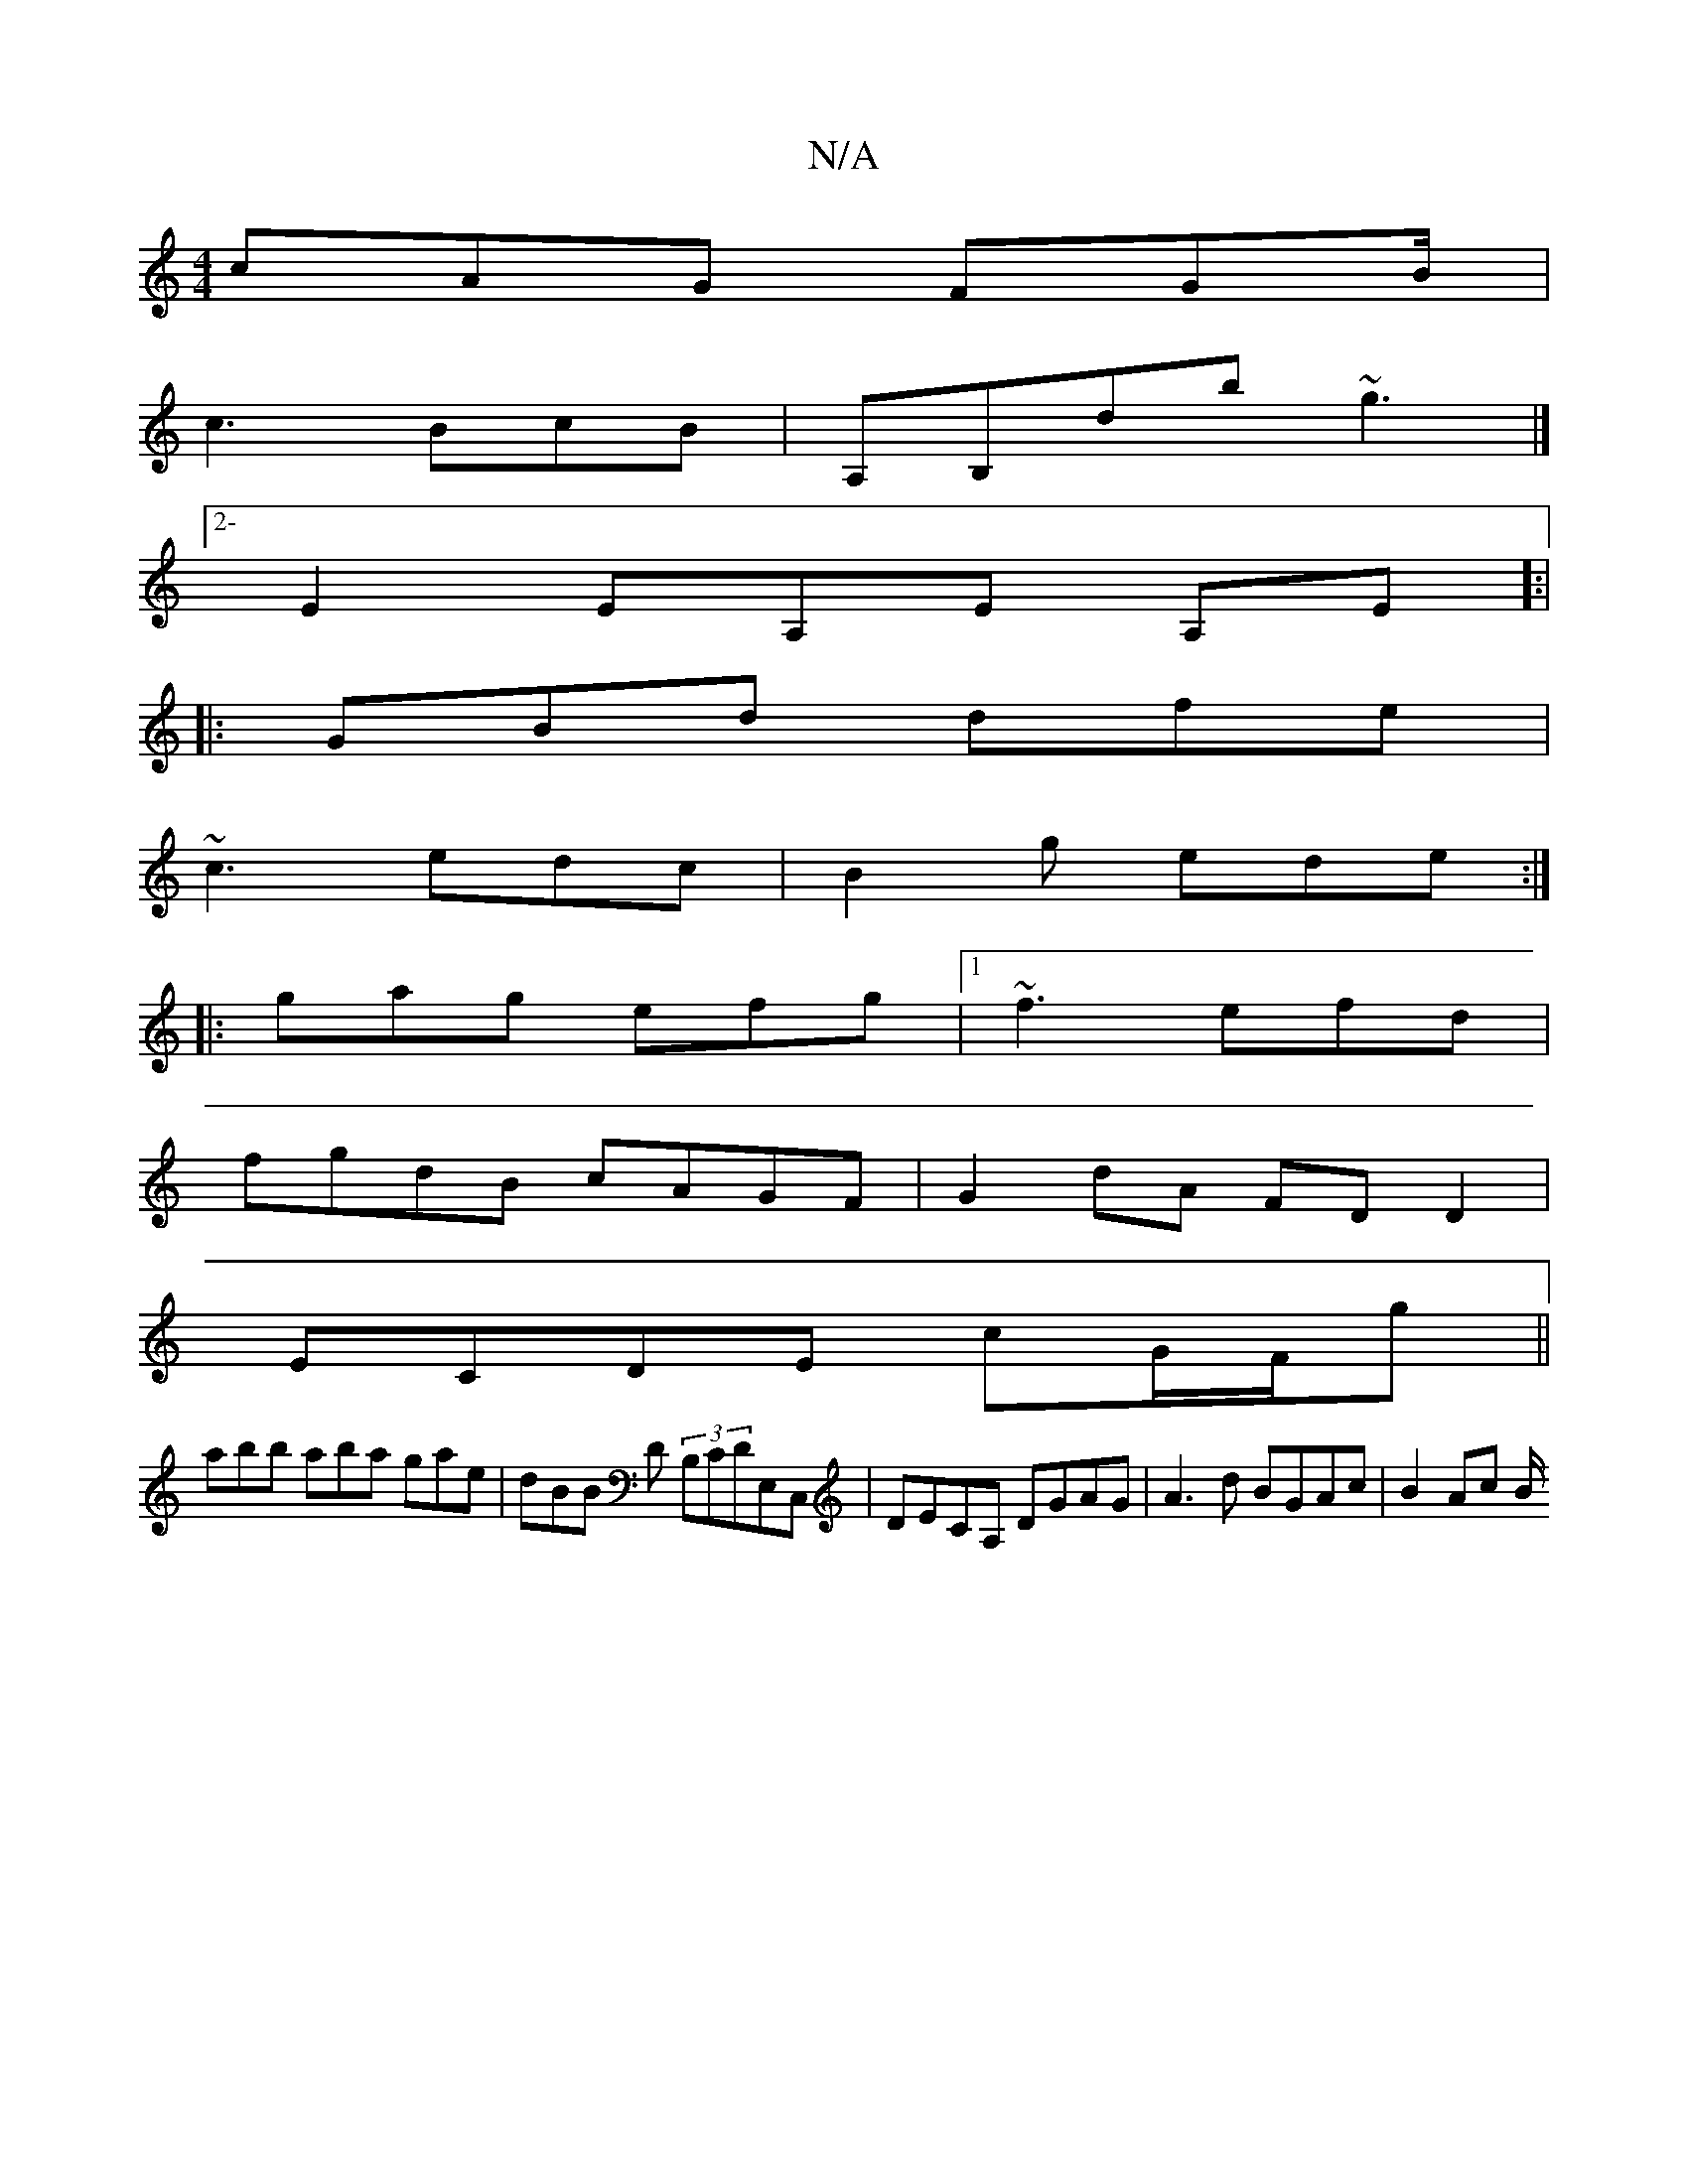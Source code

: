 X:1
T:N/A
M:4/4
R:N/A
K:Cmajor
 cAG FGB/|
c3 BcB|A,B,D'b ~g3 |]
[2-E2EA,E A,E]:|
|:GBd dfe|
~c3 edc|B2g ede:|
|:gag efg|1 ~f3 efd|
fgdB cAGF|G2dA FDD2|
ECDE cG/F/g||
abb aba gae|dBB D (3B,CDE,C, | DECA, DGAG | A3 d BGAc | B2Ac (3B/